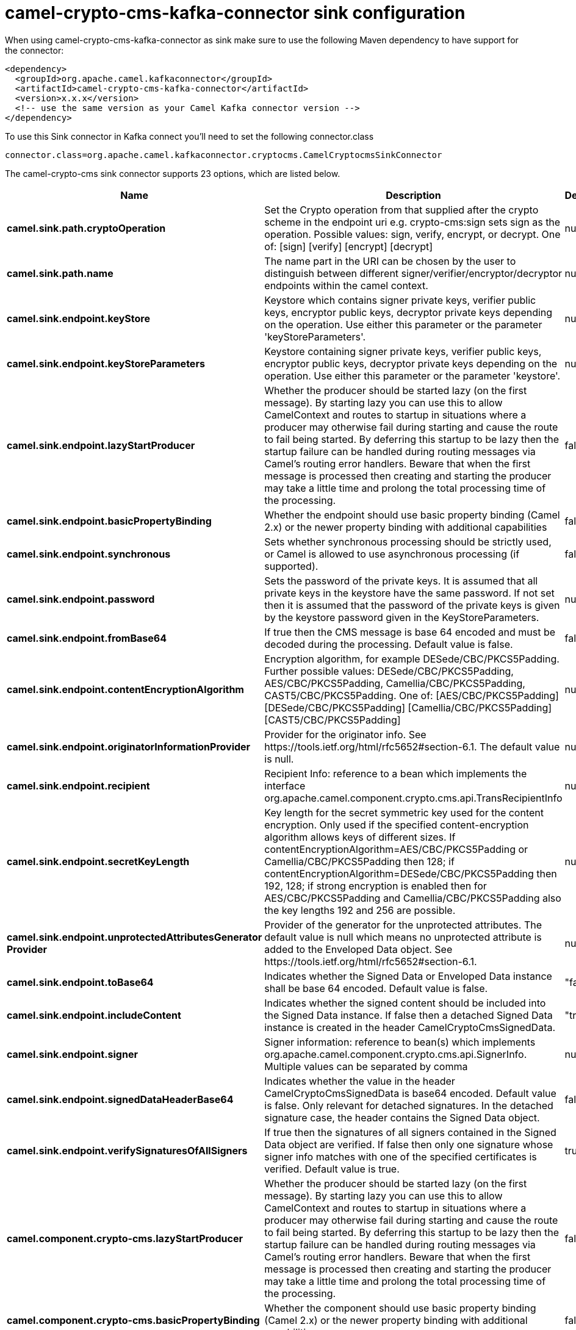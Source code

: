 // kafka-connector options: START
[[camel-crypto-cms-kafka-connector-sink]]
= camel-crypto-cms-kafka-connector sink configuration

When using camel-crypto-cms-kafka-connector as sink make sure to use the following Maven dependency to have support for the connector:

[source,xml]
----
<dependency>
  <groupId>org.apache.camel.kafkaconnector</groupId>
  <artifactId>camel-crypto-cms-kafka-connector</artifactId>
  <version>x.x.x</version>
  <!-- use the same version as your Camel Kafka connector version -->
</dependency>
----

To use this Sink connector in Kafka connect you'll need to set the following connector.class

[source,java]
----
connector.class=org.apache.camel.kafkaconnector.cryptocms.CamelCryptocmsSinkConnector
----


The camel-crypto-cms sink connector supports 23 options, which are listed below.



[width="100%",cols="2,5,^1,2",options="header"]
|===
| Name | Description | Default | Priority
| *camel.sink.path.cryptoOperation* | Set the Crypto operation from that supplied after the crypto scheme in the endpoint uri e.g. crypto-cms:sign sets sign as the operation. Possible values: sign, verify, encrypt, or decrypt. One of: [sign] [verify] [encrypt] [decrypt] | null | HIGH
| *camel.sink.path.name* | The name part in the URI can be chosen by the user to distinguish between different signer/verifier/encryptor/decryptor endpoints within the camel context. | null | HIGH
| *camel.sink.endpoint.keyStore* | Keystore which contains signer private keys, verifier public keys, encryptor public keys, decryptor private keys depending on the operation. Use either this parameter or the parameter 'keyStoreParameters'. | null | MEDIUM
| *camel.sink.endpoint.keyStoreParameters* | Keystore containing signer private keys, verifier public keys, encryptor public keys, decryptor private keys depending on the operation. Use either this parameter or the parameter 'keystore'. | null | MEDIUM
| *camel.sink.endpoint.lazyStartProducer* | Whether the producer should be started lazy (on the first message). By starting lazy you can use this to allow CamelContext and routes to startup in situations where a producer may otherwise fail during starting and cause the route to fail being started. By deferring this startup to be lazy then the startup failure can be handled during routing messages via Camel's routing error handlers. Beware that when the first message is processed then creating and starting the producer may take a little time and prolong the total processing time of the processing. | false | MEDIUM
| *camel.sink.endpoint.basicPropertyBinding* | Whether the endpoint should use basic property binding (Camel 2.x) or the newer property binding with additional capabilities | false | MEDIUM
| *camel.sink.endpoint.synchronous* | Sets whether synchronous processing should be strictly used, or Camel is allowed to use asynchronous processing (if supported). | false | MEDIUM
| *camel.sink.endpoint.password* | Sets the password of the private keys. It is assumed that all private keys in the keystore have the same password. If not set then it is assumed that the password of the private keys is given by the keystore password given in the KeyStoreParameters. | null | MEDIUM
| *camel.sink.endpoint.fromBase64* | If true then the CMS message is base 64 encoded and must be decoded during the processing. Default value is false. | false | MEDIUM
| *camel.sink.endpoint.contentEncryptionAlgorithm* | Encryption algorithm, for example DESede/CBC/PKCS5Padding. Further possible values: DESede/CBC/PKCS5Padding, AES/CBC/PKCS5Padding, Camellia/CBC/PKCS5Padding, CAST5/CBC/PKCS5Padding. One of: [AES/CBC/PKCS5Padding] [DESede/CBC/PKCS5Padding] [Camellia/CBC/PKCS5Padding] [CAST5/CBC/PKCS5Padding] | null | MEDIUM
| *camel.sink.endpoint.originatorInformationProvider* | Provider for the originator info. See \https://tools.ietf.org/html/rfc5652#section-6.1. The default value is null. | null | MEDIUM
| *camel.sink.endpoint.recipient* | Recipient Info: reference to a bean which implements the interface org.apache.camel.component.crypto.cms.api.TransRecipientInfo | null | MEDIUM
| *camel.sink.endpoint.secretKeyLength* | Key length for the secret symmetric key used for the content encryption. Only used if the specified content-encryption algorithm allows keys of different sizes. If contentEncryptionAlgorithm=AES/CBC/PKCS5Padding or Camellia/CBC/PKCS5Padding then 128; if contentEncryptionAlgorithm=DESede/CBC/PKCS5Padding then 192, 128; if strong encryption is enabled then for AES/CBC/PKCS5Padding and Camellia/CBC/PKCS5Padding also the key lengths 192 and 256 are possible. | null | MEDIUM
| *camel.sink.endpoint.unprotectedAttributesGenerator Provider* | Provider of the generator for the unprotected attributes. The default value is null which means no unprotected attribute is added to the Enveloped Data object. See \https://tools.ietf.org/html/rfc5652#section-6.1. | null | MEDIUM
| *camel.sink.endpoint.toBase64* | Indicates whether the Signed Data or Enveloped Data instance shall be base 64 encoded. Default value is false. | "false" | MEDIUM
| *camel.sink.endpoint.includeContent* | Indicates whether the signed content should be included into the Signed Data instance. If false then a detached Signed Data instance is created in the header CamelCryptoCmsSignedData. | "true" | MEDIUM
| *camel.sink.endpoint.signer* | Signer information: reference to bean(s) which implements org.apache.camel.component.crypto.cms.api.SignerInfo. Multiple values can be separated by comma | null | MEDIUM
| *camel.sink.endpoint.signedDataHeaderBase64* | Indicates whether the value in the header CamelCryptoCmsSignedData is base64 encoded. Default value is false. Only relevant for detached signatures. In the detached signature case, the header contains the Signed Data object. | false | MEDIUM
| *camel.sink.endpoint.verifySignaturesOfAllSigners* | If true then the signatures of all signers contained in the Signed Data object are verified. If false then only one signature whose signer info matches with one of the specified certificates is verified. Default value is true. | true | MEDIUM
| *camel.component.crypto-cms.lazyStartProducer* | Whether the producer should be started lazy (on the first message). By starting lazy you can use this to allow CamelContext and routes to startup in situations where a producer may otherwise fail during starting and cause the route to fail being started. By deferring this startup to be lazy then the startup failure can be handled during routing messages via Camel's routing error handlers. Beware that when the first message is processed then creating and starting the producer may take a little time and prolong the total processing time of the processing. | false | MEDIUM
| *camel.component.crypto-cms.basicPropertyBinding* | Whether the component should use basic property binding (Camel 2.x) or the newer property binding with additional capabilities | false | LOW
| *camel.component.crypto-cms.envelopedDataDecryptor Configuration* | To configure the shared EnvelopedDataDecryptorConfiguration, which determines the uri parameters for the decrypt operation. | null | MEDIUM
| *camel.component.crypto-cms.signedDataVerifier Configuration* | To configure the shared SignedDataVerifierConfiguration, which determines the uri parameters for the verify operation. | null | MEDIUM
|===
// kafka-connector options: END
